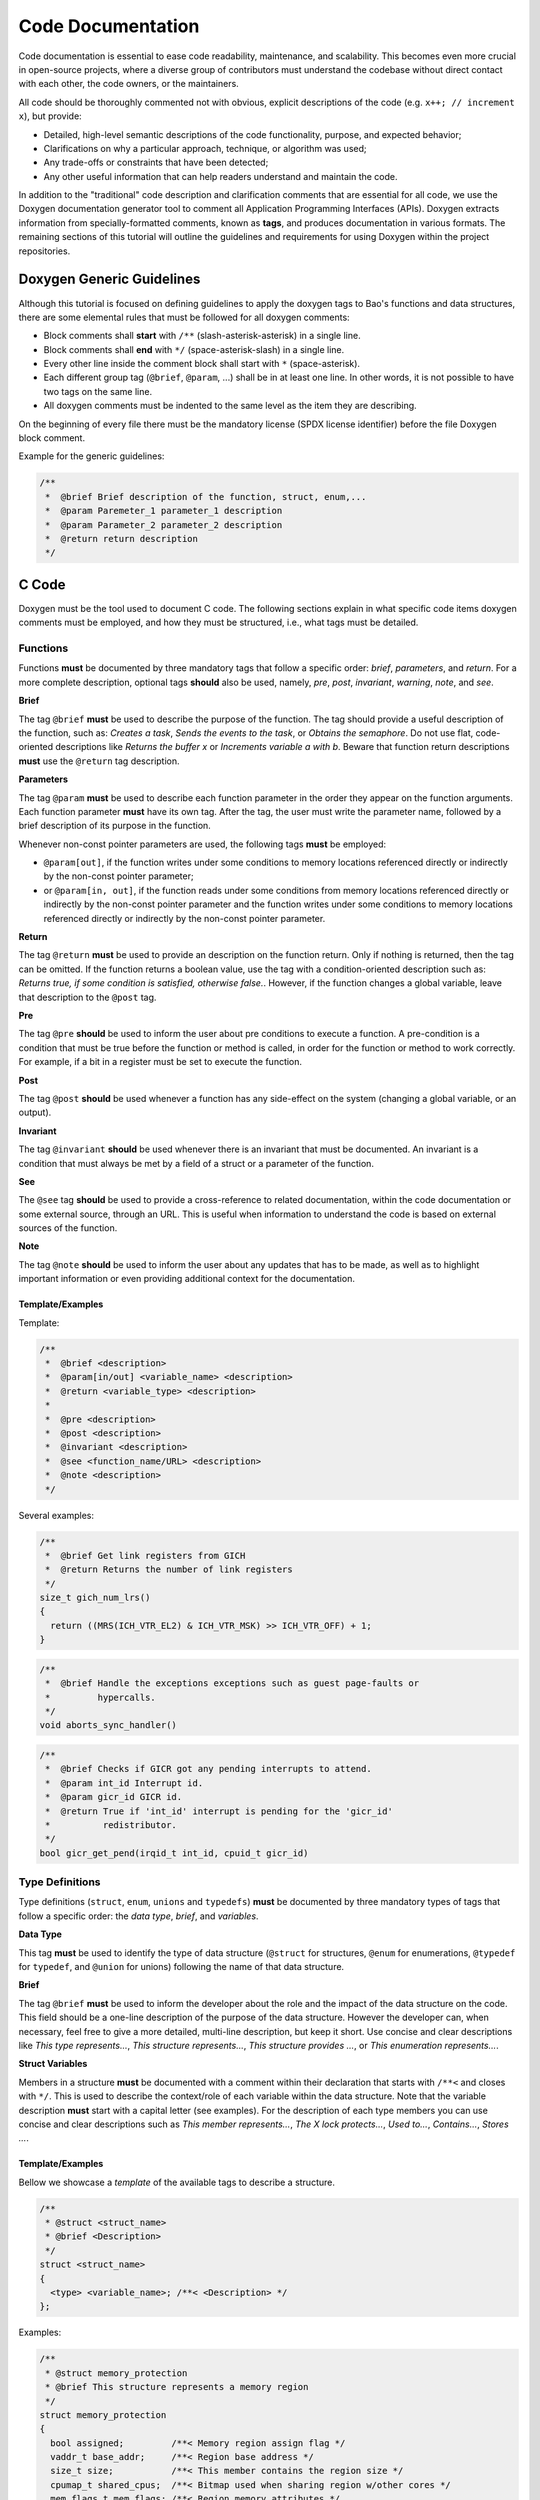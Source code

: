 Code Documentation
==================

Code documentation is essential to ease code readability, maintenance, and
scalability. This becomes even more crucial in open-source projects, where a
diverse group of contributors must understand the codebase without direct
contact with each other, the code owners, or the maintainers.

All code should be thoroughly commented not with obvious, explicit descriptions
of the code (e.g. ``x++; // increment x``), but provide:

* Detailed, high-level semantic descriptions of the code functionality,
  purpose, and expected behavior;
* Clarifications on why a particular approach, technique, or algorithm was
  used;
* Any trade-offs or constraints that have been detected;
* Any other useful information that can help readers understand and maintain
  the code.

In addition to the "traditional" code description and clarification comments
that are essential for all code, we use the Doxygen documentation generator
tool to comment all Application Programming Interfaces (APIs). Doxygen extracts
information from specially-formatted comments, known as **tags**, and produces
documentation in various formats. The remaining sections of this tutorial will
outline the guidelines and requirements for using Doxygen within the project
repositories.

.. _generic:

Doxygen Generic Guidelines
--------------------------

Although this tutorial is focused on defining guidelines to apply the doxygen
tags to Bao's functions and data structures, there are some elemental rules
that must be followed for all doxygen comments:

* Block comments shall **start** with ``/**`` (slash-asterisk-asterisk)
  in a single line.
* Block comments shall **end** with ``*/`` (space-asterisk-slash) in a
  single line.
* Every other line inside the comment block shall start with ``*``
  (space-asterisk).
* Each different group tag (``@brief``, ``@param``, ...) shall be in at least
  one line. In other words, it is not possible to have two tags on the same
  line.
* All doxygen comments must be indented to the same level as the item they are
  describing.

On the beginning of every file there must be the mandatory license (SPDX
license identifier) before the file Doxygen block comment.

Example for the generic guidelines:

.. code-block:: c

 /**
  *  @brief Brief description of the function, struct, enum,...
  *  @param Paremeter_1 parameter_1 description
  *  @param Parameter_2 parameter_2 description
  *  @return return description
  */


.. _c:

C Code
------

Doxygen must be the tool used to document C code. The following sections
explain in what specific code items doxygen comments must be employed, and how
they must be structured, i.e., what tags must be detailed.

.. _functions:

Functions
*********

Functions **must** be documented by three mandatory tags that follow a specific
order: *brief*, *parameters*, and *return*.
For a more complete description, optional tags **should** also be used, namely,
*pre*, *post*, *invariant*, *warning*, *note*, and *see*.

**Brief**

The tag ``@brief`` **must** be used to describe the purpose of the function.
The tag should provide a useful description of the function, such as: *Creates
a task*, *Sends the events to the task*, or *Obtains the semaphore*. Do not use
flat, code-oriented descriptions like *Returns the buffer x* or *Increments
variable a with b*. Beware that function return descriptions **must** use the
``@return`` tag description.

**Parameters**

The tag ``@param`` **must** be used to describe each function parameter in the
order they appear on the function arguments. Each function parameter **must**
have its own tag. After the tag, the user must write the parameter name,
followed by a brief description of its purpose in the function.

Whenever non-const pointer parameters are used, the following tags **must** be
employed:

* ``@param[out]``, if the function writes under some conditions to memory
  locations referenced directly or indirectly by the non-const pointer
  parameter;

* or ``@param[in, out]``, if the function reads under some conditions from
  memory locations referenced directly or indirectly by the non-const pointer
  parameter and the function writes under some conditions to memory locations
  referenced directly or indirectly by the non-const pointer parameter.

**Return**

The tag ``@return`` **must** be used to provide an description on the function
return. Only if nothing is returned, then the tag can be omitted. If the
function returns a boolean value, use the tag with a condition-oriented
description such as: *Returns true, if some condition is satisfied, otherwise
false.*. However, if the function changes a global variable, leave that
description to the ``@post`` tag.

**Pre**

The tag ``@pre`` **should** be used to inform the user about pre conditions to
execute a function. A pre-condition is a condition that must be true before the
function or method is called, in order for the function or method to work
correctly. For example, if a bit in a register must be set to execute the
function.

**Post**

The tag ``@post`` **should** be used whenever a function has any side-effect on
the system (changing a global variable, or an output).

**Invariant**

The tag ``@invariant`` **should**  be used whenever there is an invariant that
must be documented. An invariant is a condition that must always be met by a
field of a struct or a parameter of the function.

**See**

The ``@see`` tag **should**  be used to provide a cross-reference to related
documentation, within the code documentation or some external source, through
an URL. This is useful when information to understand the code is based on
external sources of the function.

**Note**

The tag ``@note`` **should**  be used to inform the user about any updates that
has to be made, as well as to highlight important information or even providing
additional context for the documentation.

Template/Examples
#################

Template:

.. code-block:: c

 /**
  *  @brief <description>
  *  @param[in/out] <variable_name> <description>
  *  @return <variable_type> <description>
  *
  *  @pre <description>
  *  @post <description>
  *  @invariant <description>
  *  @see <function_name/URL> <description>
  *  @note <description>
  */

Several examples:

.. code-block:: c

  /**
   *  @brief Get link registers from GICH
   *  @return Returns the number of link registers
   */
  size_t gich_num_lrs()
  {
    return ((MRS(ICH_VTR_EL2) & ICH_VTR_MSK) >> ICH_VTR_OFF) + 1;
  }

.. code-block:: c

  /**
   *  @brief Handle the exceptions exceptions such as guest page-faults or
   *         hypercalls.
   */
  void aborts_sync_handler()

.. code-block:: c

  /**
   *  @brief Checks if GICR got any pending interrupts to attend.
   *  @param int_id Interrupt id.
   *  @param gicr_id GICR id.
   *  @return True if 'int_id' interrupt is pending for the 'gicr_id'
   *          redistributor.
   */
  bool gicr_get_pend(irqid_t int_id, cpuid_t gicr_id)


.. _types:

Type Definitions
****************

Type definitions (``struct``, ``enum``, ``unions`` and ``typedefs``) **must**
be documented by three mandatory types of tags that follow a specific order:
the *data type*, *brief*, and *variables*.

**Data Type**

This tag **must** be used to identify the type of data structure (``@struct``
for structures, ``@enum`` for enumerations, ``@typedef`` for ``typedef``, and
``@union`` for unions) following the name of that data structure.

**Brief**

The tag ``@brief`` **must**  be used to inform the developer about the role
and the impact of the data structure on the code. This field should be a
one-line description of the purpose of the data structure. However the
developer can, when necessary, feel free to give a more detailed, multi-line
description, but keep it short. Use concise and clear descriptions like *This
type represents...*, *This structure represents...*, *This structure provides
...*, or *This enumeration represents...*.

**Struct Variables**

Members in a structure **must** be documented with a comment within their
declaration that starts with ``/**<`` and closes with ``*/``. This is used to
describe the context/role of each variable within the data structure. Note that
the variable description **must** start with a capital letter (see examples).
For the description of each type members you can use concise and clear
descriptions such as *This member represents...*, *The X lock protects...*,
*Used to...*, *Contains...*, *Stores ...*.

Template/Examples
#################

Bellow we showcase a *template* of the available tags to describe a structure.

.. code-block:: c

  /**
   * @struct <struct_name>
   * @brief <Description>
   */
  struct <struct_name>
  {
    <type> <variable_name>; /**< <Description> */
  };

Examples:

.. code-block:: c

  /**
   * @struct memory_protection
   * @brief This structure represents a memory region
   */
  struct memory_protection
  {
    bool assigned;         /**< Memory region assign flag */
    vaddr_t base_addr;     /**< Region base address */
    size_t size;           /**< This member contains the region size */
    cpumap_t shared_cpus;  /**< Bitmap used when sharing region w/other cores */
    mem_flags_t mem_flags; /**< Region memory attributes */
  };

.. code-block:: c

  /**
   * @enum wakeup_reason
   * @brief PSCI wakeup reason for CPUs.
   */
  enum wakeup_reason {
    PSCI_WAKEUP_CPU_OFF,    /**< Wakeup reason CPU off */
    PSCI_WAKEUP_POWERDOWN,  /**< Wakeup reason CPU powerdown */
    PSCI_WAKEUP_IDLE,       /**< Wakeup reason CPU idle */
    PSCI_WAKEUP_NUM         /**< Wakeup reason number of variants */
  };

.. _files:

Files
*****

All files must have a doxygen comment after the mandatory license header (see
:ref:`generic`), detailing the purpose and use for the file. The two mandatory
tags on the doxygen-style comments are *file* and *brief*.

**File**

The ``@file`` tag **must** be used to identify the filename and its type (e.g.,
``.h``, ``.c``).

**Brief**

The ``@brief`` tag **must** be used to describe the general purpose of the
functions in the file or/and to explain why a specific set of functions or data
structures are grouped together in the file. Use concise and clear descriptions
such as *This header file provides...*, *This header file provides the API
of...*, or *This file provides interfaces and functions used to implement...*.

Template/Examples
#################

Template:

.. code-block:: c

  /**
   * @file <filename.type>
   * @brief <Text>
   */

Example:

.. code-block:: c

  /**
   * @file vm.h
   * @brief This header file provides VM structures and functions
   */


.. _macros:

Macros
******

Macros **must** be documented by two mandatory tags that follow a specific
order: *definition* and *brief*.

**Definition**

The ``@def`` tag **must** be used to explicitly describe the macro name and
parameters.

**Brief**

The ``@brief`` tag **must** be used to describe the macro purpose.

Template/Examples
#################

Template:

.. code-block:: c

  /**
  * @def MACRO(arg1, arg2)
  * @brief description of the macro.
  */
  #define MACRO(arg1, arg2) ((arg1) + (arg2))

Example:

.. code-block:: c

  /**
  * @def BIT(x)
  * @brief Returns a bit mask with the bit at position x set.
  */
  #define BIT(x) (1UL << (x))

.. _variables:

Variables
*********

For variables you **must** start the comment with ``/**<`` and end it normally
with ``*/``. Describe concisely and clearly the objective of the variable. For
a boolean type use a phrase like: *The variable X is true, if some condition is
satisfied, otherwise it is false.*. This should be used on global variables or
on any other variables (when appropriate).

Template/Examples
#################

Template:

.. code-block:: c

  int var; /**< Detailed description after the variable */

Example:

.. code-block:: c

  uint64_t start_addr; /**< Start address of the memory region */

